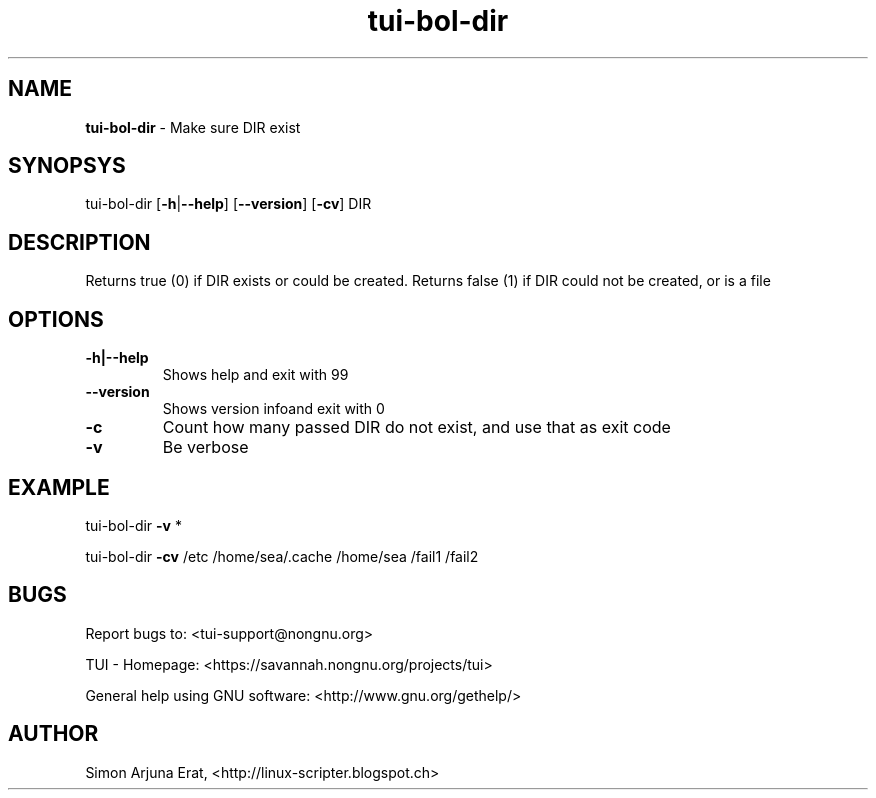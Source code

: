 .\" Text automatically generated by txt2man
.TH tui-bol-dir 1 "27 November 2015" "TUI 0.9.0e" "TUI Manual"

.SH NAME
\fBtui-bol-dir \fP- Make sure DIR exist
\fB
.SH SYNOPSYS
tui-bol-dir [\fB-h\fP|\fB--help\fP] [\fB--version\fP] [\fB-cv\fP] DIR
.RE
.PP

.SH DESCRIPTION
Returns true (0) if DIR exists or could be created.
Returns false (1) if DIR could not be created, or is a file
.SH OPTIONS
.TP
.B
\fB-h\fP|\fB--help\fP
Shows help and exit with 99
.TP
.B
\fB--version\fP
Shows version infoand exit with 0
.TP
.B
\fB-c\fP
Count how many passed DIR do not exist, and use that as exit code
.TP
.B
\fB-v\fP
Be verbose
.SH EXAMPLE

tui-bol-dir \fB-v\fP *
.PP
tui-bol-dir \fB-cv\fP /etc /home/sea/.cache /home/sea /fail1 /fail2
.SH BUGS
Report bugs to: <tui-support@nongnu.org>
.PP
TUI - Homepage: <https://savannah.nongnu.org/projects/tui>
.PP
General help using GNU software: <http://www.gnu.org/gethelp/>
.SH AUTHOR
Simon Arjuna Erat, <http://linux-scripter.blogspot.ch>
